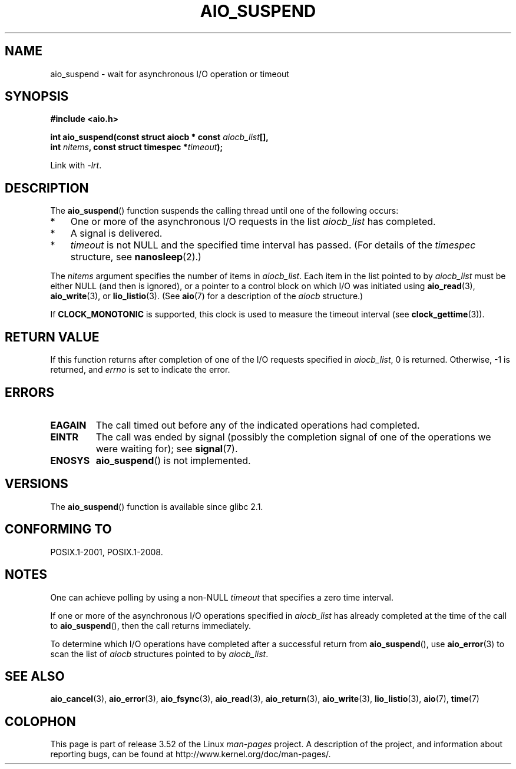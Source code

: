 .\" Copyright (c) 2003 Andries Brouwer (aeb@cwi.nl)
.\" and Copyright (C) 2010 Michael kerrisk <mtk.manpages@gmail.com>
.\"
.\" %%%LICENSE_START(GPLv2+_DOC_FULL)
.\" This is free documentation; you can redistribute it and/or
.\" modify it under the terms of the GNU General Public License as
.\" published by the Free Software Foundation; either version 2 of
.\" the License, or (at your option) any later version.
.\"
.\" The GNU General Public License's references to "object code"
.\" and "executables" are to be interpreted as the output of any
.\" document formatting or typesetting system, including
.\" intermediate and printed output.
.\"
.\" This manual is distributed in the hope that it will be useful,
.\" but WITHOUT ANY WARRANTY; without even the implied warranty of
.\" MERCHANTABILITY or FITNESS FOR A PARTICULAR PURPOSE.  See the
.\" GNU General Public License for more details.
.\"
.\" You should have received a copy of the GNU General Public
.\" License along with this manual; if not, see
.\" <http://www.gnu.org/licenses/>.
.\" %%%LICENSE_END
.\"
.TH AIO_SUSPEND 3 2012-05-08  "" "Linux Programmer's Manual"
.SH NAME
aio_suspend \- wait for asynchronous I/O operation or timeout
.SH SYNOPSIS
.nf
.sp
.B "#include <aio.h>"
.sp
.BI "int aio_suspend(const struct aiocb * const " aiocb_list [],
.br
.BI "                int " nitems ", const struct timespec *" timeout );
.sp
Link with \fI\-lrt\fP.
.fi
.SH DESCRIPTION
The
.BR aio_suspend ()
function suspends the calling thread until one of the following occurs:
.IP * 3
One or more of the asynchronous I/O requests in the list
.I aiocb_list
has completed.
.IP *
A signal is delivered.
.IP *
.I timeout
is not NULL and the specified time interval has passed.
(For details of the
.I timespec
structure, see
.BR nanosleep (2).)
.LP
The
.I nitems
argument specifies the number of items in
.IR aiocb_list .
Each item in the list pointed to by
.I aiocb_list
must be either NULL (and then is ignored),
or a pointer to a control block on which I/O was initiated using
.BR aio_read (3),
.BR aio_write (3),
or
.BR lio_listio (3).
(See
.BR aio (7)
for a description of the
.I aiocb
structure.)
.LP
If
.B CLOCK_MONOTONIC
is supported, this clock is used to measure
the timeout interval (see
.BR clock_gettime (3)).
.SH RETURN VALUE
If this function returns after completion of one of the I/O
requests specified in
.IR aiocb_list ,
0 is returned.
Otherwise, \-1 is returned, and
.I errno
is set to indicate the error.
.SH ERRORS
.TP
.B EAGAIN
The call timed out before any of the indicated operations
had completed.
.TP
.B EINTR
The call was ended by signal
(possibly the completion signal of one of the operations we were
waiting for); see
.BR signal (7).
.TP
.B ENOSYS
.BR aio_suspend ()
is not implemented.
.SH VERSIONS
The
.BR aio_suspend ()
function is available since glibc 2.1.
.SH CONFORMING TO
POSIX.1-2001, POSIX.1-2008.
.SH NOTES
One can achieve polling by using a non-NULL
.I timeout
that specifies a zero time interval.

If one or more of the asynchronous I/O operations specified in
.IR aiocb_list
has already completed at the time of the call to
.BR aio_suspend (),
then the call returns immediately.

To determine which I/O operations have completed
after a successful return from
.BR aio_suspend (),
use
.BR aio_error (3)
to scan the list of
.I aiocb
structures pointed to by
.IR aiocb_list .
.SH SEE ALSO
.BR aio_cancel (3),
.BR aio_error (3),
.BR aio_fsync (3),
.BR aio_read (3),
.BR aio_return (3),
.BR aio_write (3),
.BR lio_listio (3),
.BR aio (7),
.BR time (7)
.SH COLOPHON
This page is part of release 3.52 of the Linux
.I man-pages
project.
A description of the project,
and information about reporting bugs,
can be found at
\%http://www.kernel.org/doc/man\-pages/.
